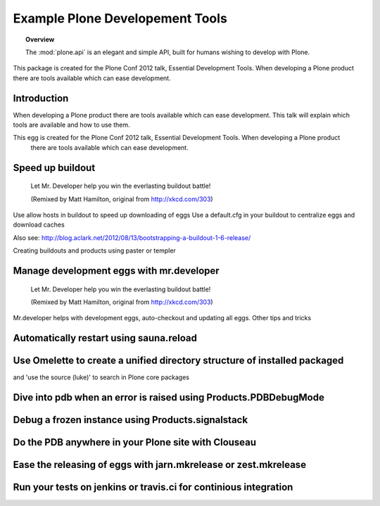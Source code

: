 ********************************
Example Plone Developement Tools
********************************

.. topic:: Overview

    The :mod:`plone.api` is an elegant and simple API, built for humans wishing
    to develop with Plone.


This package is created for the Plone Conf 2012 talk, Essential Development Tools. When developing a
Plone product there are tools available which can ease development.



Introduction
============

When developing a Plone product there are tools available which can ease development. This talk will explain which tools are available and how to use them.

This egg is created for the Plone Conf 2012 talk, Essential Development Tools. When developing a Plone product
  there are tools available which can ease development.

Speed up buildout
=================

.. figure:: http://fschulze.github.com/mr.developer/xkcd-buildout.png
    :figwidth: image

    Let Mr. Developer help you win the everlasting buildout battle!

    (Remixed by Matt Hamilton, original from http://xkcd.com/303)

Use allow hosts in buildout to speed up downloading of eggs
Use a default.cfg in your buildout to centralize eggs and download caches

Also see: http://blog.aclark.net/2012/08/13/bootstrapping-a-buildout-1-6-release/

Creating buildouts and products using paster or templer


Manage development eggs with mr.developer
=========================================

.. figure:: http://fschulze.github.com/mr.developer/xkcd-buildout.png
    :figwidth: image

    Let Mr. Developer help you win the everlasting buildout battle!

    (Remixed by Matt Hamilton, original from http://xkcd.com/303)

Mr.developer helps with development eggs, auto-checkout and updating all eggs.
Other tips and tricks

Automatically restart using sauna.reload
========================================




Use Omelette to create a unified directory structure of installed packaged
==========================================================================
and 'use the source (luke)' to search in Plone core packages


Dive into pdb when an error is raised using Products.PDBDebugMode
=================================================================


Debug a frozen instance using Products.signalstack
==================================================


Do the PDB anywhere in your Plone site with Clouseau
====================================================


Ease the releasing of eggs with jarn.mkrelease or zest.mkrelease
================================================================


Run your tests on jenkins or travis.ci for continious integration
=================================================================


